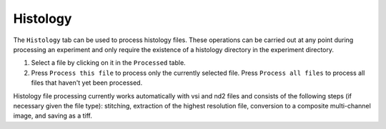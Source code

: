 Histology
------------------------------

The ``Histology`` tab can be used to process histology files. These operations can be carried out at any point during processing an experiment and only require the existence of a histology directory in the experiment directory.

.. image:: doc_assets/histology_gui_final.png
    :width: 800px
    :align: center
    :alt: histology GUI

#. Select a file by clicking on it in the ``Processed`` table. 

#. Press ``Process this file`` to process only the currently selected file. Press ``Process all files`` to process all files that haven't yet been processed.

Histology file processing currently works automatically with vsi and nd2 files and consists of the following steps (if necessary given the file type): stitching, extraction of the highest resolution file, conversion to a composite multi-channel image, and saving as a tiff. 
